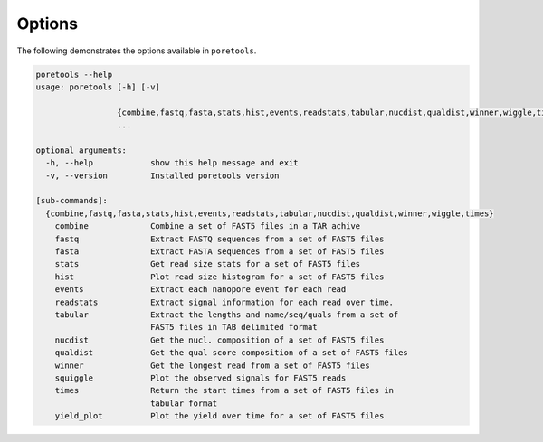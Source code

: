 ##########
Options
##########

The following demonstrates the options available in ``poretools``.

.. code-block:: bash

    poretools --help
    usage: poretools [-h] [-v]

                     {combine,fastq,fasta,stats,hist,events,readstats,tabular,nucdist,qualdist,winner,wiggle,times}
                     ...

    optional arguments:
      -h, --help            show this help message and exit
      -v, --version         Installed poretools version

    [sub-commands]:
      {combine,fastq,fasta,stats,hist,events,readstats,tabular,nucdist,qualdist,winner,wiggle,times}
        combine             Combine a set of FAST5 files in a TAR achive
        fastq               Extract FASTQ sequences from a set of FAST5 files
        fasta               Extract FASTA sequences from a set of FAST5 files
        stats               Get read size stats for a set of FAST5 files
        hist                Plot read size histogram for a set of FAST5 files
        events              Extract each nanopore event for each read
        readstats           Extract signal information for each read over time.
        tabular             Extract the lengths and name/seq/quals from a set of
                            FAST5 files in TAB delimited format
        nucdist             Get the nucl. composition of a set of FAST5 files
        qualdist            Get the qual score composition of a set of FAST5 files
        winner              Get the longest read from a set of FAST5 files
        squiggle            Plot the observed signals for FAST5 reads
        times               Return the start times from a set of FAST5 files in
                            tabular format
        yield_plot          Plot the yield over time for a set of FAST5 files